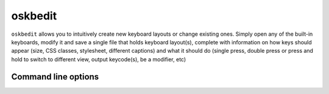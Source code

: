 oskbedit
--------

``oskbedit`` allows you to intuitively create new keyboard layouts or change existing ones. Simply open any of the built-in keyboards, modify it and save a single file that holds keyboard layout(s), complete with information on how keys should appear (size, CSS classes, stylesheet, different captions) and what it should do (single press, double press or press and hold to switch to different view, output keycode(s), be a modifier, etc)

Command line options
====================

.. argparse::
   :module: oskb.oskbedit
   :func: command_line_arguments
   :prog: oskbedit
   :nodefaultconst: